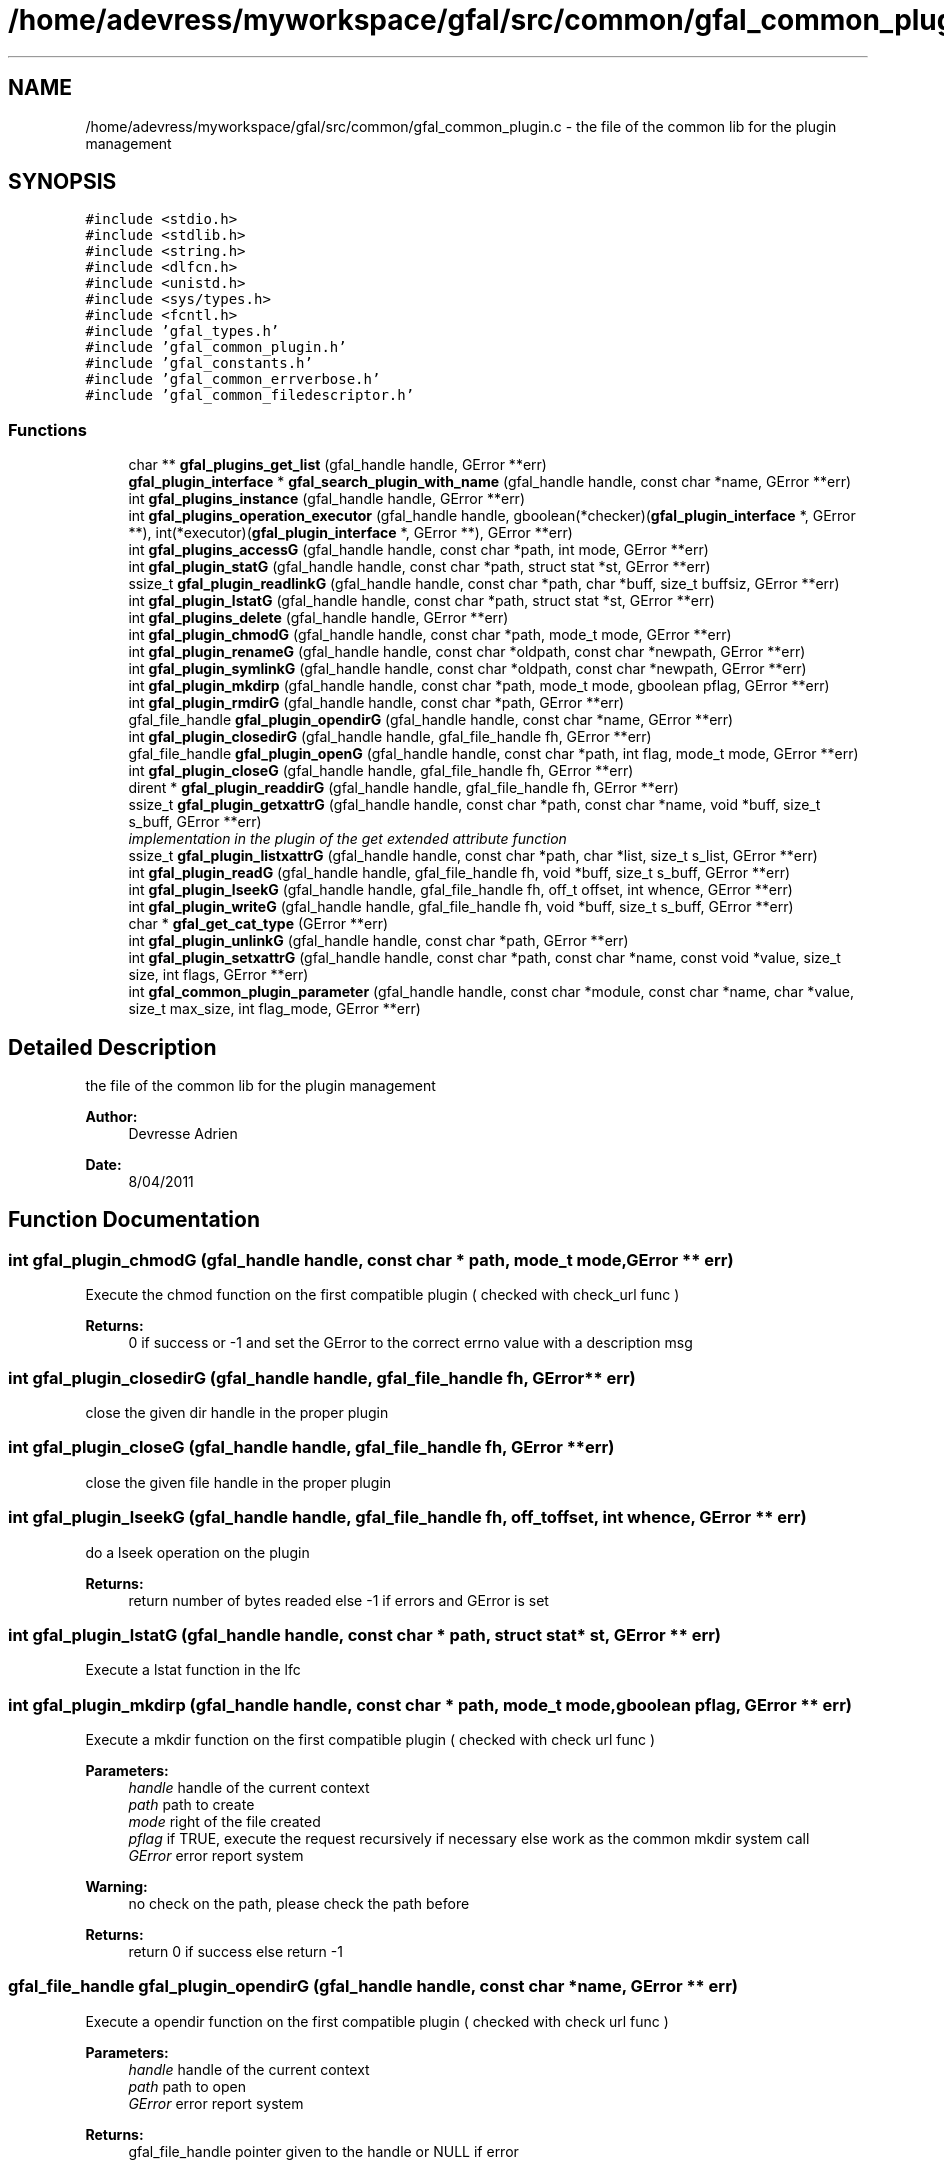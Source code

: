 .TH "/home/adevress/myworkspace/gfal/src/common/gfal_common_plugin.c" 3 "3 Oct 2011" "Version 2.0.1" "CERN org.glite.Gfal" \" -*- nroff -*-
.ad l
.nh
.SH NAME
/home/adevress/myworkspace/gfal/src/common/gfal_common_plugin.c \- the file of the common lib for the plugin management 
.SH SYNOPSIS
.br
.PP
\fC#include <stdio.h>\fP
.br
\fC#include <stdlib.h>\fP
.br
\fC#include <string.h>\fP
.br
\fC#include <dlfcn.h>\fP
.br
\fC#include <unistd.h>\fP
.br
\fC#include <sys/types.h>\fP
.br
\fC#include <fcntl.h>\fP
.br
\fC#include 'gfal_types.h'\fP
.br
\fC#include 'gfal_common_plugin.h'\fP
.br
\fC#include 'gfal_constants.h'\fP
.br
\fC#include 'gfal_common_errverbose.h'\fP
.br
\fC#include 'gfal_common_filedescriptor.h'\fP
.br

.SS "Functions"

.in +1c
.ti -1c
.RI "char ** \fBgfal_plugins_get_list\fP (gfal_handle handle, GError **err)"
.br
.ti -1c
.RI "\fBgfal_plugin_interface\fP * \fBgfal_search_plugin_with_name\fP (gfal_handle handle, const char *name, GError **err)"
.br
.ti -1c
.RI "int \fBgfal_plugins_instance\fP (gfal_handle handle, GError **err)"
.br
.ti -1c
.RI "int \fBgfal_plugins_operation_executor\fP (gfal_handle handle, gboolean(*checker)(\fBgfal_plugin_interface\fP *, GError **), int(*executor)(\fBgfal_plugin_interface\fP *, GError **), GError **err)"
.br
.ti -1c
.RI "int \fBgfal_plugins_accessG\fP (gfal_handle handle, const char *path, int mode, GError **err)"
.br
.ti -1c
.RI "int \fBgfal_plugin_statG\fP (gfal_handle handle, const char *path, struct stat *st, GError **err)"
.br
.ti -1c
.RI "ssize_t \fBgfal_plugin_readlinkG\fP (gfal_handle handle, const char *path, char *buff, size_t buffsiz, GError **err)"
.br
.ti -1c
.RI "int \fBgfal_plugin_lstatG\fP (gfal_handle handle, const char *path, struct stat *st, GError **err)"
.br
.ti -1c
.RI "int \fBgfal_plugins_delete\fP (gfal_handle handle, GError **err)"
.br
.ti -1c
.RI "int \fBgfal_plugin_chmodG\fP (gfal_handle handle, const char *path, mode_t mode, GError **err)"
.br
.ti -1c
.RI "int \fBgfal_plugin_renameG\fP (gfal_handle handle, const char *oldpath, const char *newpath, GError **err)"
.br
.ti -1c
.RI "int \fBgfal_plugin_symlinkG\fP (gfal_handle handle, const char *oldpath, const char *newpath, GError **err)"
.br
.ti -1c
.RI "int \fBgfal_plugin_mkdirp\fP (gfal_handle handle, const char *path, mode_t mode, gboolean pflag, GError **err)"
.br
.ti -1c
.RI "int \fBgfal_plugin_rmdirG\fP (gfal_handle handle, const char *path, GError **err)"
.br
.ti -1c
.RI "gfal_file_handle \fBgfal_plugin_opendirG\fP (gfal_handle handle, const char *name, GError **err)"
.br
.ti -1c
.RI "int \fBgfal_plugin_closedirG\fP (gfal_handle handle, gfal_file_handle fh, GError **err)"
.br
.ti -1c
.RI "gfal_file_handle \fBgfal_plugin_openG\fP (gfal_handle handle, const char *path, int flag, mode_t mode, GError **err)"
.br
.ti -1c
.RI "int \fBgfal_plugin_closeG\fP (gfal_handle handle, gfal_file_handle fh, GError **err)"
.br
.ti -1c
.RI "dirent * \fBgfal_plugin_readdirG\fP (gfal_handle handle, gfal_file_handle fh, GError **err)"
.br
.ti -1c
.RI "ssize_t \fBgfal_plugin_getxattrG\fP (gfal_handle handle, const char *path, const char *name, void *buff, size_t s_buff, GError **err)"
.br
.RI "\fIimplementation in the plugin of the get extended attribute function \fP"
.ti -1c
.RI "ssize_t \fBgfal_plugin_listxattrG\fP (gfal_handle handle, const char *path, char *list, size_t s_list, GError **err)"
.br
.ti -1c
.RI "int \fBgfal_plugin_readG\fP (gfal_handle handle, gfal_file_handle fh, void *buff, size_t s_buff, GError **err)"
.br
.ti -1c
.RI "int \fBgfal_plugin_lseekG\fP (gfal_handle handle, gfal_file_handle fh, off_t offset, int whence, GError **err)"
.br
.ti -1c
.RI "int \fBgfal_plugin_writeG\fP (gfal_handle handle, gfal_file_handle fh, void *buff, size_t s_buff, GError **err)"
.br
.ti -1c
.RI "char * \fBgfal_get_cat_type\fP (GError **err)"
.br
.ti -1c
.RI "int \fBgfal_plugin_unlinkG\fP (gfal_handle handle, const char *path, GError **err)"
.br
.ti -1c
.RI "int \fBgfal_plugin_setxattrG\fP (gfal_handle handle, const char *path, const char *name, const void *value, size_t size, int flags, GError **err)"
.br
.ti -1c
.RI "int \fBgfal_common_plugin_parameter\fP (gfal_handle handle, const char *module, const char *name, char *value, size_t max_size, int flag_mode, GError **err)"
.br
.in -1c
.SH "Detailed Description"
.PP 
the file of the common lib for the plugin management 

\fBAuthor:\fP
.RS 4
Devresse Adrien 
.RE
.PP
\fBDate:\fP
.RS 4
8/04/2011 
.RE
.PP

.SH "Function Documentation"
.PP 
.SS "int gfal_plugin_chmodG (gfal_handle handle, const char * path, mode_t mode, GError ** err)"
.PP
Execute the chmod function on the first compatible plugin ( checked with check_url func ) 
.PP
\fBReturns:\fP
.RS 4
0 if success or -1 and set the GError to the correct errno value with a description msg 
.RE
.PP

.SS "int gfal_plugin_closedirG (gfal_handle handle, gfal_file_handle fh, GError ** err)"
.PP
close the given dir handle in the proper plugin 
.SS "int gfal_plugin_closeG (gfal_handle handle, gfal_file_handle fh, GError ** err)"
.PP
close the given file handle in the proper plugin 
.SS "int gfal_plugin_lseekG (gfal_handle handle, gfal_file_handle fh, off_t offset, int whence, GError ** err)"
.PP
do a lseek operation on the plugin 
.PP
\fBReturns:\fP
.RS 4
return number of bytes readed else -1 if errors and GError is set 
.RE
.PP

.SS "int gfal_plugin_lstatG (gfal_handle handle, const char * path, struct stat * st, GError ** err)"
.PP
Execute a lstat function in the lfc 
.SS "int gfal_plugin_mkdirp (gfal_handle handle, const char * path, mode_t mode, gboolean pflag, GError ** err)"
.PP
Execute a mkdir function on the first compatible plugin ( checked with check url func ) 
.PP
\fBParameters:\fP
.RS 4
\fIhandle\fP handle of the current context 
.br
\fIpath\fP path to create 
.br
\fImode\fP right of the file created 
.br
\fIpflag\fP if TRUE, execute the request recursively if necessary else work as the common mkdir system call 
.br
\fIGError\fP error report system 
.RE
.PP
\fBWarning:\fP
.RS 4
no check on the path, please check the path before 
.RE
.PP
\fBReturns:\fP
.RS 4
return 0 if success else return -1 
.RE
.PP

.SS "gfal_file_handle gfal_plugin_opendirG (gfal_handle handle, const char * name, GError ** err)"
.PP
Execute a opendir function on the first compatible plugin ( checked with check url func ) 
.PP
\fBParameters:\fP
.RS 4
\fIhandle\fP handle of the current context 
.br
\fIpath\fP path to open 
.br
\fIGError\fP error report system 
.RE
.PP
\fBReturns:\fP
.RS 4
gfal_file_handle pointer given to the handle or NULL if error 
.RE
.PP

.SS "gfal_file_handle gfal_plugin_openG (gfal_handle handle, const char * path, int flag, mode_t mode, GError ** err)"
.PP
open the file specified by path on the proper plugin with the specified flag and mode 
.SS "struct dirent* gfal_plugin_readdirG (gfal_handle handle, gfal_file_handle fh, GError ** err)"
.PP
execute a readdir for the given file handle on the appropriate plugin 
.SS "int gfal_plugin_readG (gfal_handle handle, gfal_file_handle fh, void * buff, size_t s_buff, GError ** err)"
.PP
do a read operation on the plugin, read s_buff chars on the fd device 
.PP
\fBReturns:\fP
.RS 4
return number of bytes readed else -1 if errors and GError is set 
.RE
.PP

.SS "ssize_t gfal_plugin_readlinkG (gfal_handle handle, const char * path, char * buff, size_t buffsiz, GError ** err)"
.PP
Execute a readlink function 
.SS "int gfal_plugin_renameG (gfal_handle handle, const char * oldpath, const char * newpath, GError ** err)"
.PP
Execute the rename function on the first compatible plugin ( checked with check_url func ) 
.PP
\fBReturns:\fP
.RS 4
0 if success or -1 and set the GError to the correct errno value with a description msg 
.RE
.PP

.SS "int gfal_plugin_rmdirG (gfal_handle handle, const char * path, GError ** err)"
.PP
Execute a rmdir function on the first compatible plugin ( checked with check url func ) 
.PP
\fBParameters:\fP
.RS 4
\fIhandle\fP handle of the current context 
.br
\fIpath\fP path to delete 
.br
\fIGError\fP error report system 
.RE
.PP
\fBWarning:\fP
.RS 4
no check on the path, please check the path before 
.RE
.PP
\fBReturns:\fP
.RS 4
return 0 if success else return -1 
.RE
.PP

.SS "int gfal_plugin_setxattrG (gfal_handle handle, const char * path, const char * name, const void * value, size_t size, int flags, GError ** err)"
.PP
setxattr for the plugins 
.SS "int gfal_plugin_statG (gfal_handle handle, const char * path, struct stat * st, GError ** err)"
.PP
Execute a stat function on the lfc plugin 
.SS "int gfal_plugin_symlinkG (gfal_handle handle, const char * oldpath, const char * newpath, GError ** err)"
.PP
Execute the symlink function on the first compatible plugin 
.SS "int gfal_plugin_unlinkG (gfal_handle handle, const char * path, GError ** err)"
.PP
apply unlink on the appropriate plugin 
.SS "int gfal_plugin_writeG (gfal_handle handle, gfal_file_handle fh, void * buff, size_t s_buff, GError ** err)"
.PP
do a write operation on the plugin, write s_buff chars on the fd device 
.PP
\fBReturns:\fP
.RS 4
return number of bytes readed else -1 if errors and GError is set 
.RE
.PP

.SS "int gfal_plugins_accessG (gfal_handle handle, const char * path, int mode, GError ** err)"
.PP
Execute an access function on the first plugin compatible in the plugin list return the result of the first valid plugin for a given URL 
.PP
\fBReturns:\fP
.RS 4
result of the access method or -1 if error and set GError with the correct value error : EPROTONOSUPPORT means that the URL is not matched by a plugin 
.RE
.PP

.SS "int gfal_plugins_delete (gfal_handle handle, GError ** err)"
.PP
Delete all instance of plugins 
.SS "char** gfal_plugins_get_list (gfal_handle handle, GError ** err)"
.PP
external function to get the list of the plugins loaded 
.SS "int gfal_plugins_instance (gfal_handle handle, GError ** err)\fC [inline]\fP"
.PP
Instance all plugins for use if it's not the case return the number of plugin available 
.SS "\fBgfal_plugin_interface\fP* gfal_search_plugin_with_name (gfal_handle handle, const char * name, GError ** err)"
.PP
external function to return a gfal_plugin_interface from a given plugin name 
.SH "Author"
.PP 
Generated automatically by Doxygen for CERN org.glite.Gfal from the source code.
